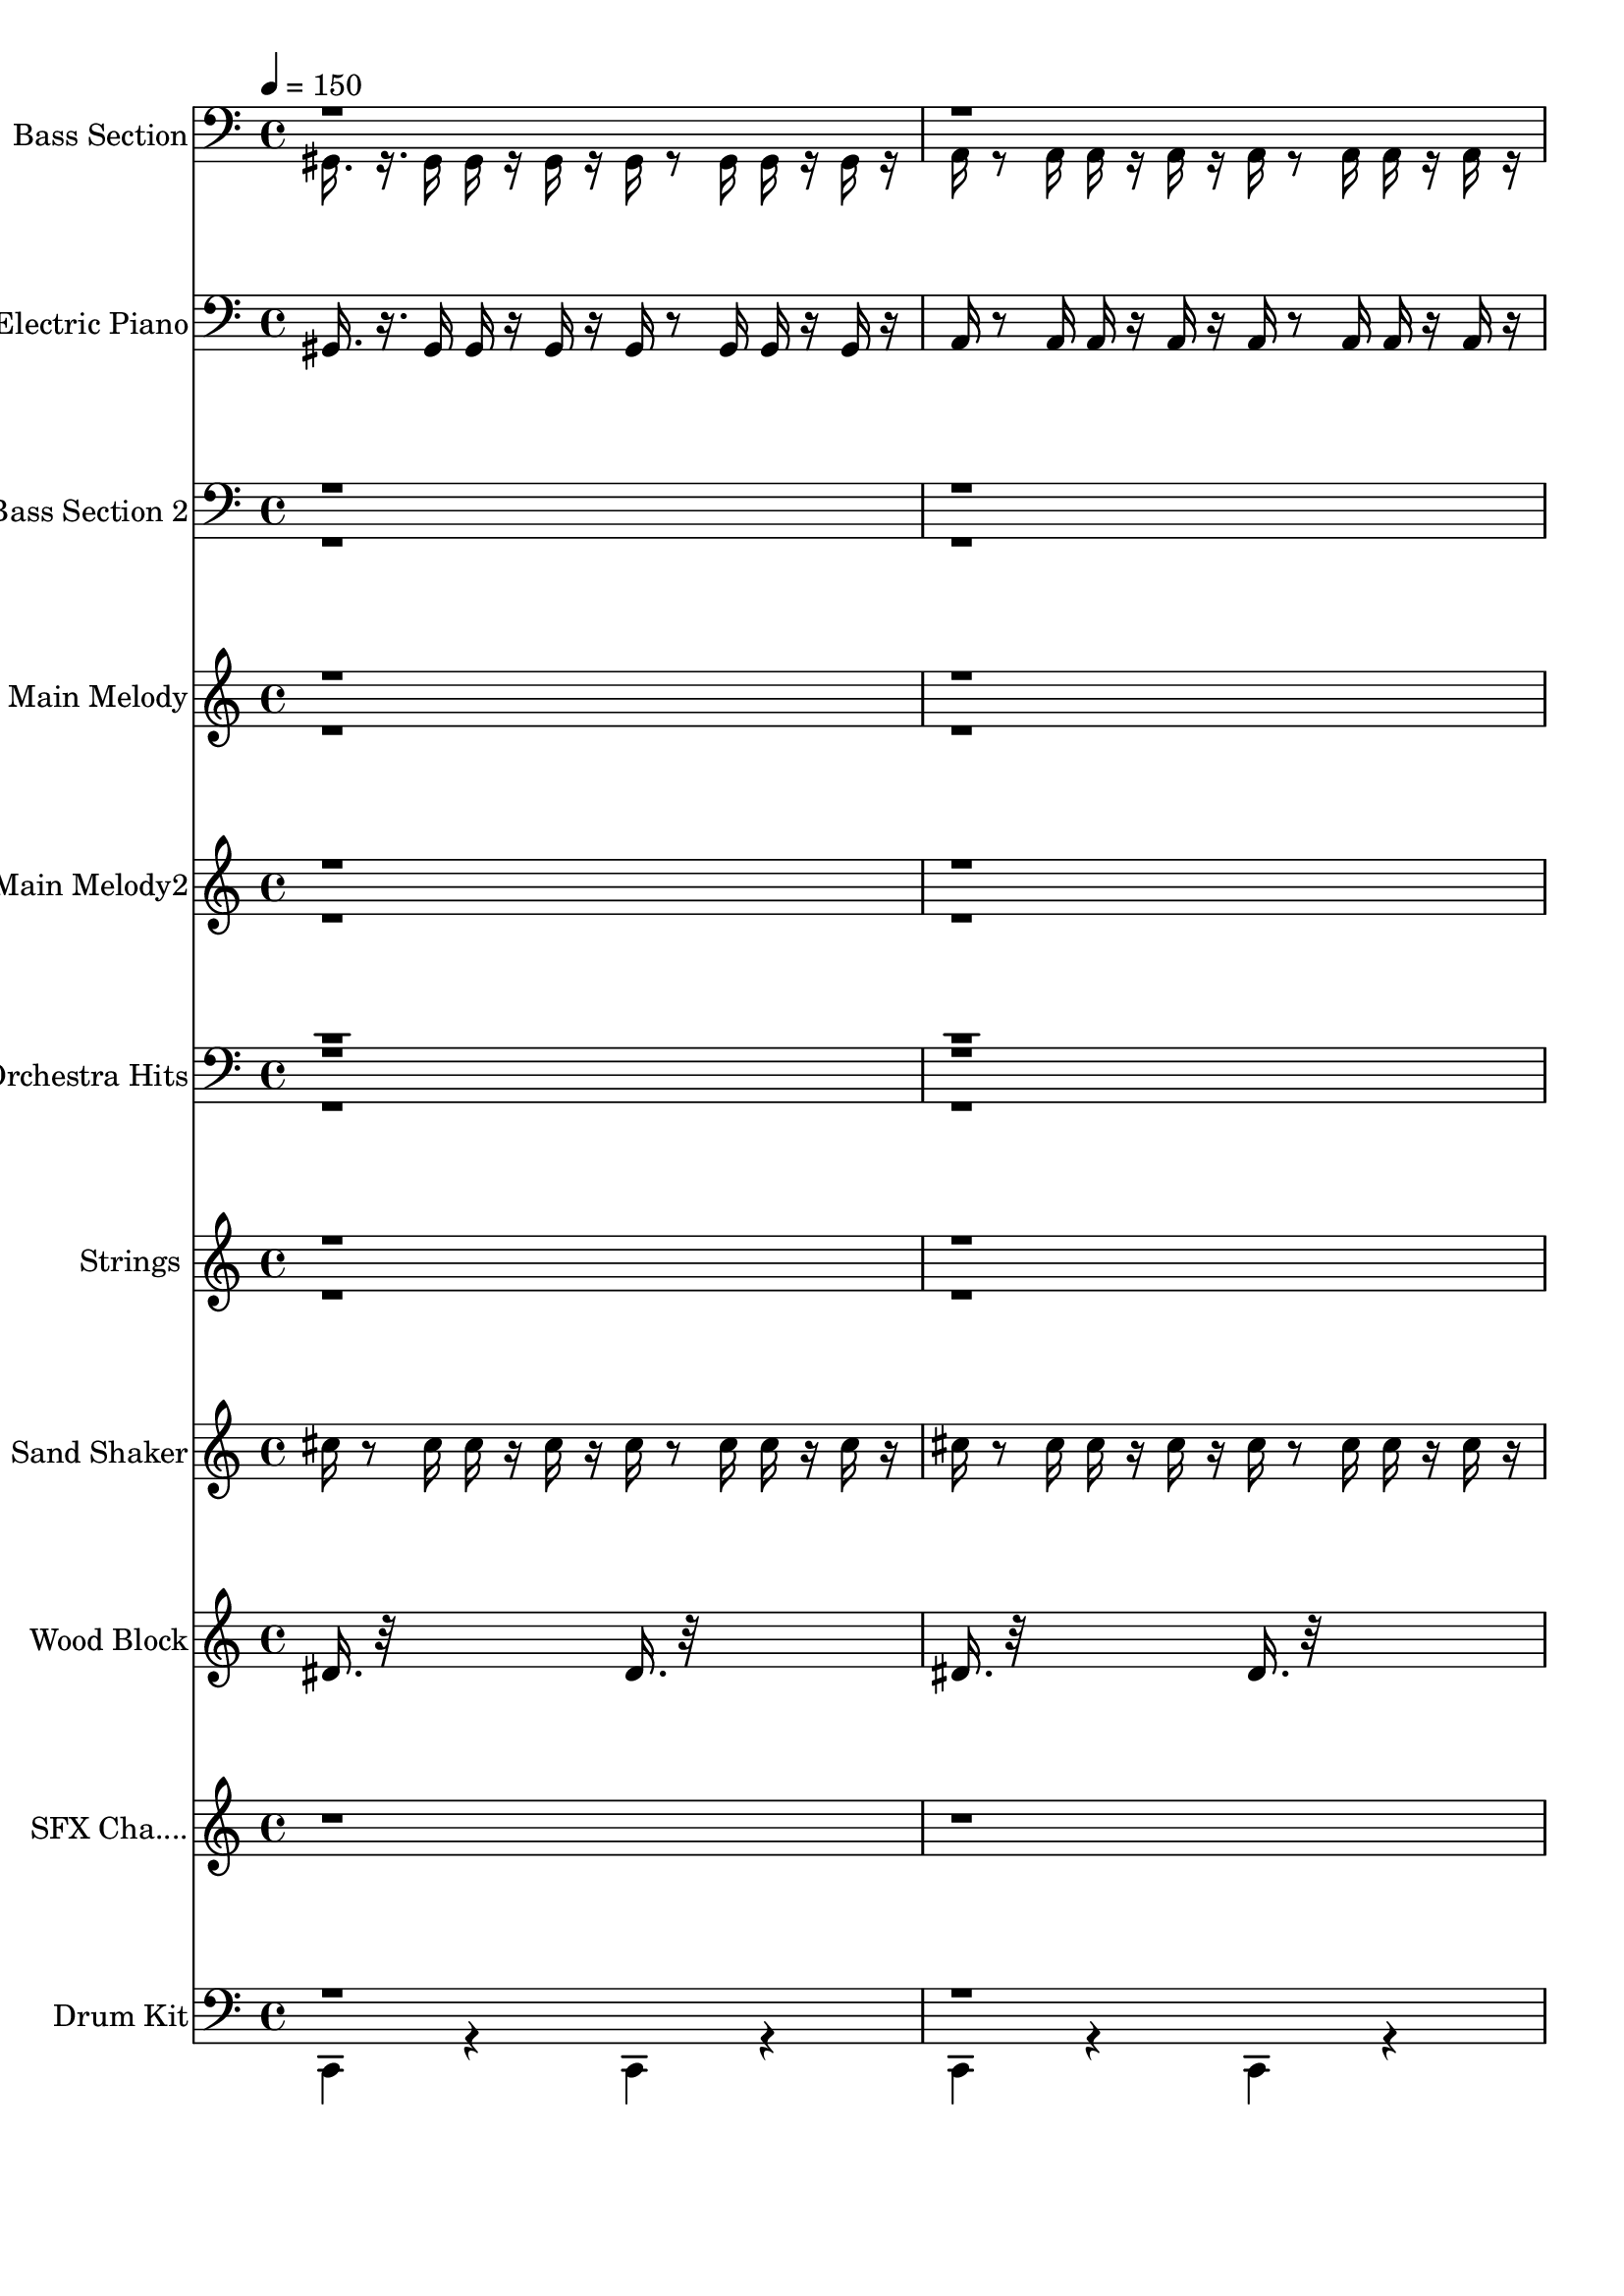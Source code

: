 % Lily was here -- automatically converted by /usr/bin/midi2ly from carmun.mid
\version "2.13.53"

\layout {
  \context {
    \Voice
    \remove "Note_heads_engraver"
    \consists "Completion_heads_engraver"
    \remove "Rest_engraver"
    \consists "Completion_rest_engraver"
  }
}

trackAchannelA = {


  \key c \major
    
  \time 4/4 
  

  \key c \major
  
  \tempo 4 = 150 
  \skip 4*1922/120 
  \tempo 4 = 121 
  \skip 4*478/120 
  | % 6
  
  \tempo 4 = 60 
  \skip 4 
  \tempo 4 = 80 
  \skip 4*200/120 
  \tempo 4 = 140 
  \skip 4*1480/120 
  \tempo 4 = 59 
  \skip 2 
  \tempo 4 = 80 
  \skip 4*200/120 
  \tempo 4 = 140 
  \skip 4*1480/120 
  \tempo 4 = 60 
  \skip 4 
  | % 14
  
  \tempo 4 = 60 
  \skip 4 
  \tempo 4 = 80 
  \skip 4*200/120 
  \tempo 4 = 140 
  \skip 4*1480/120 
  \tempo 4 = 59 
  \skip 2 
  \tempo 4 = 80 
  \skip 4*200/120 
  \tempo 4 = 140 
  
}

trackA = <<
  \context Voice = voiceA \trackAchannelA
>>


trackBchannelA = {
  
  \set Staff.instrumentName = "Bass Section"
  
}

trackBchannelB = \relative c {
  \voiceTwo
  gis16. r16. gis16 gis r16 gis r16 gis r8 gis16 gis r16 gis r16 
  | % 2
  a r8 a16 a r16 a r16 a r8 a16 a r16 a r16 
  | % 3
  b r8 b16 a r8 a16 gis r8 gis16 gis r16 gis r16 
  | % 4
  gis r8 gis16 gis r16 gis r16 gis r16*31 d4. a'8 
  | % 7
  d4 a d,4. a'8 
  | % 8
  d4 a d,4. a'8 
  | % 9
  d4 a d,4. r8*5 d32*13 r16. 
  | % 11
  d'4 a d,4. a'8 
  | % 12
  d4 a d,4. a'8 
  | % 13
  cis4 a d,4. r8*5 d4. a'8 
  | % 15
  d4 a d,4. a'8 
  | % 16
  d4 a d,4. a'8 
  | % 17
  d4 a d,4. r8*5 d32*13 r16. 
  | % 19
  d'4 a d,4. a'8 
  | % 20
  d4 a d,4. a'8 
  | % 21
  cis4 a d,4. r8 
  | % 22
  d'4 a d, r4 
  | % 23
  d' a d, r4 
  | % 24
  d' a d, r4 
  | % 25
  d' b d, r1 e'4 
  | % 27
  b d, r4 e' 
  | % 28
  b d, r4 e' 
  | % 29
  b d, r4 d' 
  | % 30
  a d, r1. d'4 a d, r4 
  | % 33
  d' a d, r4 
  | % 34
  d'2. a4 
  | % 35
  d, r4 e' b 
  | % 36
  d, r4 e' b 
  | % 37
  d, r4 e' b 
  | % 38
  d, r4 a''2 
  | % 39
  g4 fis r2. a,8 d,32*9 
}

trackBchannelBvoiceB = \relative c {
  \voiceOne
  r8*79 a8 
  | % 11
  r8*63 a8 
  | % 19
  
}

trackB = <<

  \clef bass
  
  \context Voice = voiceA \trackBchannelA
  \context Voice = voiceB \trackBchannelB
  \context Voice = voiceC \trackBchannelBvoiceB
>>


trackCchannelA = {
  
  \set Staff.instrumentName = "Electric Piano"
  
}

trackCchannelB = \relative c {
  gis16. r16. gis16 gis r16 gis r16 gis r8 gis16 gis r16 gis r16 
  | % 2
  a r8 a16 a r16 a r16 a r8 a16 a r16 a r16 
  | % 3
  b r8 b16 a r8 a16 gis r8 gis16 gis r16 gis r16 
  | % 4
  gis r8 gis16 gis r16 gis r16 gis r16*559 d'8. d16 dis8. dis16 
  | % 40
  d32*5 
}

trackC = <<

  \clef bass
  
  \context Voice = voiceA \trackCchannelA
  \context Voice = voiceB \trackCchannelB
>>


trackDchannelA = {
  
  \set Staff.instrumentName = "Bass Section 2"
  
}

trackDchannelB = \relative c {
  \voiceTwo
  r1*4 fis,,2. r2. d'4. a'8 
  | % 7
  d4 a d,4. a'8 
  | % 8
  d4 a d,4. a'8 
  | % 9
  d4 a d,4. r8*5 d32*13 r16. 
  | % 11
  d'4 a d,4. a'8 
  | % 12
  d4 a d,4. a'8 
  | % 13
  cis4 a d,4. r8*5 d4. a'8 
  | % 15
  d4 a d,4. a'8 
  | % 16
  d4 a d,4. a'8 
  | % 17
  d4 a d,4. r8*5 d32*13 r16. 
  | % 19
  d'4 a d,4. a'8 
  | % 20
  d4 a d,4. a'8 
  | % 21
  cis4 a d,4. r8 
  | % 22
  d'4 a d, r4 
  | % 23
  d' a d, r4 
  | % 24
  d' a d, r4 
  | % 25
  d' b d, r1 e'4 
  | % 27
  b d, r4 e' 
  | % 28
  b d, r4 e' 
  | % 29
  b d, r4 d' 
  | % 30
  a d, r1. d'4 a d, r4 
  | % 33
  d' a d, r4 
  | % 34
  d'2. a4 
  | % 35
  d, r4 e' b 
  | % 36
  d, r4 e' b 
  | % 37
  d, r4 e' b 
  | % 38
  d, r4 a''2 
  | % 39
  g4 fis r2. a,8 d,32*9 
}

trackDchannelBvoiceB = \relative c {
  \voiceOne
  r8*79 a8 
  | % 11
  r8*63 a8 
  | % 19
  
}

trackD = <<

  \clef bass
  
  \context Voice = voiceA \trackDchannelA
  \context Voice = voiceB \trackDchannelB
  \context Voice = voiceC \trackDchannelBvoiceB
>>


trackEchannelA = {
  
  \set Staff.instrumentName = "Main Melody"
  
}

trackEchannelB = \relative c {
  \voiceOne
  r1*5 d''4 cis c4. c8 
  | % 7
  b4 ais a4. a8 
  | % 8
  g4 f r4*5/120 e4*40/120 f e d8 e r4*115/120 f4 e8 r4. 
  | % 10
  d'4 cis c4. c8 
  | % 11
  b4 ais a4. a8 
  | % 12
  g4 r4*5/120 f4*115/120 e4*40/120 f e d8 e 
  | % 13
  f4 e d r4 
  | % 14
  d' cis c4. c8 
  | % 15
  b4 ais a4. a8 
  | % 16
  g4 f r4*5/120 e4*40/120 f e d8 e r4*115/120 f4 e8. r16*5 
  | % 18
  d'4 cis c4. c8 
  | % 19
  b4 ais a4. a8 
  | % 20
  g4 r4*5/120 f4*115/120 e4*40/120 f e d8 e 
  | % 21
  f4 e d32*13 r16. 
  | % 22
  d4 e <d fis >4. a'8 
  | % 23
  fis4 e d4. r32 e16. 
  | % 24
  fis4 g <a fis >16. r32 <a fis >16. r32 <a fis >16. r32 <a fis >16. 
  r32 
  | % 25
  <b g >8 r8 <fis a >8 r8 <g e >16 r16*5 <d, d' >16. r32 
  | % 26
  <g' g, g'' >16. r32*17 b8 e,4 
  | % 27
  fis <e g >4. b'8 g4 
  | % 28
  fis e4. fis8 g4 
  | % 29
  a <g b >16. r32 <g b >16. r32 <b g >16. r32 <b g >16. r32 <a cis >8 
  r8 
  | % 30
  <b g >8 r8 <a fis >8 r4 <a a, >8 <d d, >8 r8 
  | % 31
  <e e, >8 r8 <fis d, fis d' >8 r2 a,8 
  | % 32
  fis4 e d4. e8 
  | % 33
  fis4 g <a fis >16. r32 <fis a >16. r32 <fis a >16. r32 <a fis >16. 
  r32 
  | % 34
  <b d >2. cis4*40/120 d cis 
  | % 35
  <g e >4 r8 b e r8 fis r8 
  | % 36
  <g e >8 r4 b,8 g4 fis 
  | % 37
  e4. fis8 g4 a 
  | % 38
  cis8 b gis a fis'2 
  | % 39
  e4*40/120 fis e d8 r8*7 a'8 d4 
}

trackEchannelBvoiceB = \relative c {
  \voiceTwo
  r1*8 g''4 r4*31 g4 r8*37 a8 
  | % 22
  
}

trackE = <<
  \context Voice = voiceA \trackEchannelA
  \context Voice = voiceB \trackEchannelB
  \context Voice = voiceC \trackEchannelBvoiceB
>>


trackFchannelA = {
  
  \set Staff.instrumentName = "Main Melody2"
  
}

trackFchannelB = \relative c {
  \voiceOne
  r1*5 d''4 cis c4. c8 
  | % 7
  b4 ais a4. a8 
  | % 8
  g4 f r4*5/120 e4*40/120 f e d8 e r4*115/120 f4 e8 r4. 
  | % 10
  d'4 cis c4. c8 
  | % 11
  b4 ais a4. a8 
  | % 12
  g4 r4*5/120 f4*115/120 e4*40/120 f e d8 e 
  | % 13
  f4 e d r4 
  | % 14
  d' cis c4. c8 
  | % 15
  b4 ais a4. a8 
  | % 16
  g4 f r4*5/120 e4*40/120 f e d8 e r4*115/120 f4 e8. r16*5 
  | % 18
  d'4 cis c4. c8 
  | % 19
  b4 ais a4. a8 
  | % 20
  g4 r4*5/120 f4*115/120 e4*40/120 f e d8 e 
  | % 21
  f4 e d32*13 r16. 
  | % 22
  d4 e <d fis >4. a'8 
  | % 23
  fis4 e d4. r32 e16. 
  | % 24
  fis4 g <a fis >16. r32 <a fis >16. r32 <a fis >16. r32 <a fis >16. 
  r32 
  | % 25
  <b g >8 r8 <fis a >8 r8 <g e >16 r16*5 <d, d' >16. r32 
  | % 26
  <g' g, g'' >16. r32*17 b8 e,4 
  | % 27
  fis <e g >4. b'8 g4 
  | % 28
  fis e4. fis8 g4 
  | % 29
  a <g b >16. r32 <g b >16. r32 <b g >16. r32 <b g >16. r32 <a cis >8 
  r8 
  | % 30
  <b g >8 r8 <a fis >8 r4 <a a, >8 <d d, >8 r8 
  | % 31
  <e e, >8 r8 <fis d, fis d' >8 r2 a,8 
  | % 32
  fis4 e d4. e8 
  | % 33
  fis4 g <a fis >16. r32 <fis a >16. r32 <fis a >16. r32 <a fis >16. 
  r32 
  | % 34
  <b d >2. cis4*40/120 d cis 
  | % 35
  <g e >4 r8 b e r8 fis r8 
  | % 36
  <g e >8 r4 b,8 g4 fis 
  | % 37
  e4. fis8 g4 a 
  | % 38
  cis8 b gis a fis'2 
  | % 39
  e4*40/120 fis e d8 r8*7 a'8 d4 
}

trackFchannelBvoiceB = \relative c {
  \voiceTwo
  r1*8 g''4 r4*31 g4 r8*37 a8 
  | % 22
  
}

trackF = <<
  \context Voice = voiceA \trackFchannelA
  \context Voice = voiceB \trackFchannelB
  \context Voice = voiceC \trackFchannelBvoiceB
>>


trackGchannelA = {
  
  \set Staff.instrumentName = "Orchestra Hits"
  
}

trackGchannelB = \relative c {
  \voiceThree
  r8*199 <d d' d,, >8 
  | % 26
  <g g' g,, >8 r2*9 <a' a, a, >16. r32 <d,, d' d' >16. r32*5 
  | % 31
  <e'' e, e, >16. r32*5 <fis, d' d,, fis'' d, fis, >16. r32*129 <b, b, >8 
  <e e, >8 r8 <fis fis, >8 r8 
  | % 36
  <g e, g e' >8 r8*33 a,8 d,32*5 
}

trackGchannelBvoiceB = \relative c {
  \voiceFour
  r4*157 a32*5 
}

trackGchannelBvoiceC = \relative c {
  \voiceOne
  r8*315 d'4 
}

trackG = <<

  \clef bass
  
  \context Voice = voiceA \trackGchannelA
  \context Voice = voiceB \trackGchannelB
  \context Voice = voiceC \trackGchannelBvoiceB
  \context Voice = voiceD \trackGchannelBvoiceC
>>


trackHchannelA = {
  
  \set Staff.instrumentName = "Strings"
  
}

trackHchannelB = \relative c {
  \voiceOne
  r2*43 fis'32*33 r32*31 fis1 r4*7 g1 e b' r4*9 d,1 a'2 
  | % 34
  b2. r4*9 e,2. a 
}

trackHchannelBvoiceB = \relative c {
  \voiceTwo
  r2*45 d'1 
}

trackH = <<
  \context Voice = voiceA \trackHchannelA
  \context Voice = voiceB \trackHchannelB
  \context Voice = voiceC \trackHchannelBvoiceB
>>


trackIchannelA = {
  
  \set Staff.instrumentName = "Sand Shaker"
  
}

trackIchannelB = \relative c {
  cis''16 r8 cis16 cis r16 cis r16 cis r8 cis16 cis r16 cis r16 
  | % 2
  cis r8 cis16 cis r16 cis r16 cis r8 cis16 cis r16 cis r16 
  | % 3
  cis r8 cis16 cis r8 cis16 cis r8 cis16 cis r16 cis r16 
  | % 4
  cis r8 cis16 cis r16 cis r16 cis 
}

trackI = <<
  \context Voice = voiceA \trackIchannelA
  \context Voice = voiceB \trackIchannelB
>>


trackJchannelA = {
  
  \set Staff.instrumentName = "Wood Block"
  
}

trackJchannelB = \relative c {
  dis'16. r32*13 dis16. r32*13 
  | % 2
  dis16. r32*13 dis16. r32*13 
  | % 3
  dis16. r32*5 dis16. r32*5 dis16. r32*5 dis16. r32*5 
  | % 4
  dis16. r32*5 dis16. r32*5 dis16. 
}

trackJ = <<
  \context Voice = voiceA \trackJchannelA
  \context Voice = voiceB \trackJchannelB
>>


trackKchannelA = {
  
  \set Staff.instrumentName = "SFX Cha...."
  
}

trackKchannelB = \relative c {
  r2*7 d''4 
}

trackK = <<
  \context Voice = voiceA \trackKchannelA
  \context Voice = voiceB \trackKchannelB
>>


trackLchannelA = {
  
  \set Staff.instrumentName = "Drum Kit"
  
}

trackLchannelB = \relative c {
  \voiceTwo
  c, r4 c r4 
  | % 2
  c r4 c r4 
  | % 3
  c b c b 
  | % 4
  c b c r4*7 <d c gis' >8 r8 <d gis >8 d 
  | % 7
  <d gis >8 r8 <d gis >8 r8 <d c gis' >8 r8 <d gis >8 d 
  | % 8
  <d gis >8 r8 <d gis >8 r8 <d c gis' >8 r8 <d gis >8 d 
  | % 9
  <d gis >8 r8 <d gis >8 r8 <d c ais' >8 r8*7 <d c gis' >8 r8 <d gis >8 
  d 
  | % 11
  <d gis >8 r8 <d gis >8 r8 <d c gis' >8 r8 <d gis >8 d 
  | % 12
  <d gis >8 r8 <d gis >8 r8 <d c gis' >8 r8 <d gis >8 d 
  | % 13
  <d gis >8 r8 <d gis >8 r8 <d c cis' >8 r8*7 <f d a' >8 r8 <d b >16 
  <d b >16 <d b >16 r16 
  | % 15
  <d b >8 r8 <d b >8 r8 <d f a >8 r8 <d b >16 <d b >16 <d b >16 
  r16 
  | % 16
  <d b >8 r8 <d b >8 r8 <d f a >8 r8 <d b >16 <d b >16 <d b >16 
  <d b >16 
  | % 17
  <d b >8 r8 <d b >8 r8 <d cis' f, a >8 r8*7 <f d a' >8 r8 <d b >16 
  <d b >16 <d b >16 r16 
  | % 19
  <d b >8 r8 <d b >8 r8 <d f a >8 r8 <d b >16 <d b >16 <d b >16 
  r16 
  | % 20
  <d b >8 r8 <d b >8 r8 <d f a >8 r8 <d b >16 <d b >16 <d b >16 
  <d b >16 
  | % 21
  <d b >8 r8 <d b >8 r8 <d cis' f, a >8 r4 d8 
  | % 22
  d r8 f r8 d r8 d d 
  | % 23
  d r8 f r8 d r8 d d 
  | % 24
  d r8 f r8 <d cis' >8 r8 d d 
  | % 25
  d r8 f r8 <d cis' >8 r1 d8 d r8 
  | % 27
  f r8 d r8 d d d r8 
  | % 28
  f r8 d r8 d d d r8 
  | % 29
  f r8 <d cis' >8 r8 d d d r8 
  | % 30
  f r8 <d f cis' >8 r1*6 d8 <d cis' >8 r8 f r8 
  | % 37
  d r8 d d d r8 f r8 
  | % 38
  d r8 d d d d16 d d d d r16 
  | % 39
  f8 r8 f r8*7 f8 <f d cis' >8 
}

trackLchannelBvoiceB = \relative c {
  \voiceOne
  r4*151 f,8 
}

trackL = <<

  \clef bass
  
  \context Voice = voiceA \trackLchannelA
  \context Voice = voiceB \trackLchannelB
  \context Voice = voiceC \trackLchannelBvoiceB
>>


trackMchannelA = {
  
  \set Staff.instrumentName = "Present by Simon Pang 6/94"
  
}

trackM = <<
  \context Voice = voiceA \trackMchannelA
>>


\score {
  <<
    \context Staff=trackB \trackA
    \context Staff=trackB \trackB
    \context Staff=trackC \trackA
    \context Staff=trackC \trackC
    \context Staff=trackD \trackA
    \context Staff=trackD \trackD
    \context Staff=trackE \trackA
    \context Staff=trackE \trackE
    \context Staff=trackF \trackA
    \context Staff=trackF \trackF
    \context Staff=trackG \trackA
    \context Staff=trackG \trackG
    \context Staff=trackH \trackA
    \context Staff=trackH \trackH
    \context Staff=trackI \trackA
    \context Staff=trackI \trackI
    \context Staff=trackJ \trackA
    \context Staff=trackJ \trackJ
    \context Staff=trackK \trackA
    \context Staff=trackK \trackK
    \context Staff=trackL \trackA
    \context Staff=trackL \trackL
  >>
  \layout {}
  \midi {}
}
